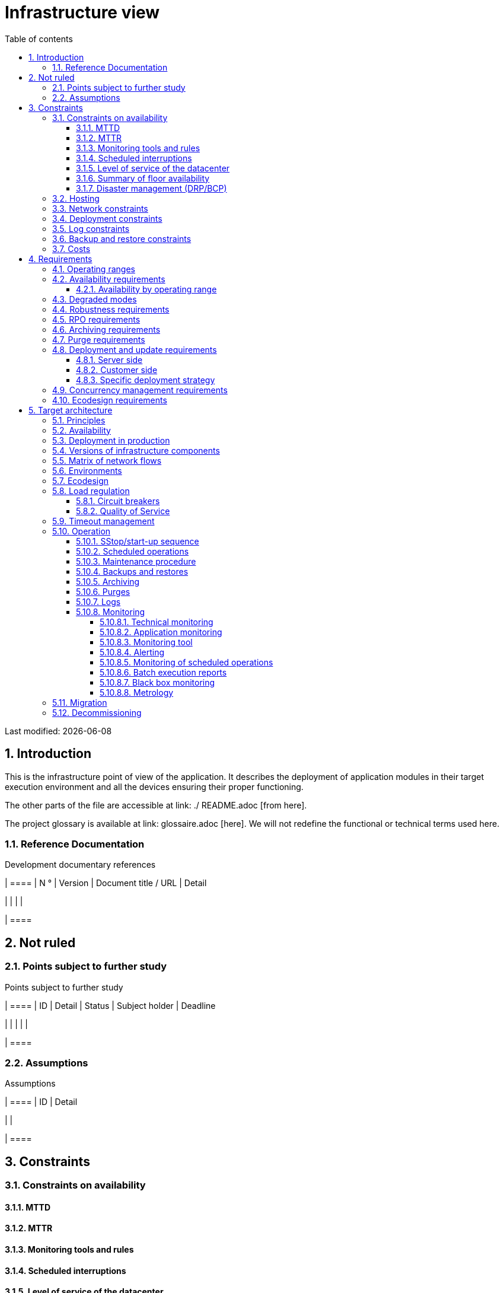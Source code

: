 = Infrastructure view
:sectnumlevels: 4
:toclevels: 4
:sectnums: 4
:toc: left
:icons: font
:toc-title: Table of contents

Last modified: {docdate}

== Introduction
This is the infrastructure point of view of the application. It describes the deployment of application modules in their target execution environment and all the devices ensuring their proper functioning.

The other parts of the file are accessible at link: ./ README.adoc [from here].

The project glossary is available at link: glossaire.adoc [here]. We will not redefine the functional or technical terms used here.

=== Reference Documentation

.Development documentary references
[cols = "1,2,5,4"]
| ====
| N ° | Version | Document title / URL | Detail

|
|
|
|

| ====

== Not ruled
=== Points subject to further study
.Points subject to further study
[cols = "1,5,2,2,2"]
| ====
| ID | Detail | Status | Subject holder | Deadline

|
|
|
|
|

| ====


=== Assumptions
.Assumptions
[cols = "1st, 5th"]
| ====
| ID | Detail

|
|

| ====


== Constraints

=== Constraints on availability

==== MTTD

==== MTTR

==== Monitoring tools and rules

==== Scheduled interruptions

==== Level of service of the datacenter

==== Summary of floor availability

==== Disaster management (DRP/BCP)

=== Hosting

=== Network constraints

=== Deployment constraints

=== Log constraints

=== Backup and restore constraints

=== Costs

== Requirements

[[beaches]]
=== Operating ranges

.Operating ranges
[cols = "1,2,4"]
| ====
| No beach | Hours | Detail

| ====

=== Availability requirements

==== Availability by operating range

.Maximum allowable downtime per range
[cols = "1.5"]
| ====
| No Beach | Maximum downtime

| ====

=== Degraded modes

=== Robustness requirements

=== RPO requirements

=== Archiving requirements

=== Purge requirements

=== Deployment and update requirements

==== Server side

==== Customer side

==== Specific deployment strategy

=== Concurrency management requirements

=== Ecodesign requirements

== Target architecture

=== Principles

=== Availability

=== Deployment in production

=== Versions of infrastructure components

Infrastructure components
[cols = "1,2,1,2"]
| ====
| Component | Role | Version | Technical environment

| ====

=== Matrix of network flows

.Technical flow matrix
[cols = "1,2,2,2,1,1"]
| ====
| ID | Source | Destination | Network type | Protocol | Listening port

| ====

=== Environments

=== Ecodesign

=== Load regulation

==== Circuit breakers

==== Quality of Service

=== Timeout management

=== Operation

==== SStop/start-up sequence

==== Scheduled operations

==== Maintenance procedure

==== Backups and restores

==== Archiving

==== Purges

==== Logs

==== Monitoring

===== Technical monitoring

===== Application monitoring

===== Monitoring tool

===== Alerting

===== Monitoring of scheduled operations

===== Batch execution reports

===== Black box monitoring

===== Metrology

=== Migration

=== Decommissioning 
